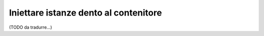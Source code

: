 .. index::
    single: DependencyInjection; Servizi sintetici

Iniettare istanze dento al contenitore
--------------------------------------

(TODO da tradurre...)
